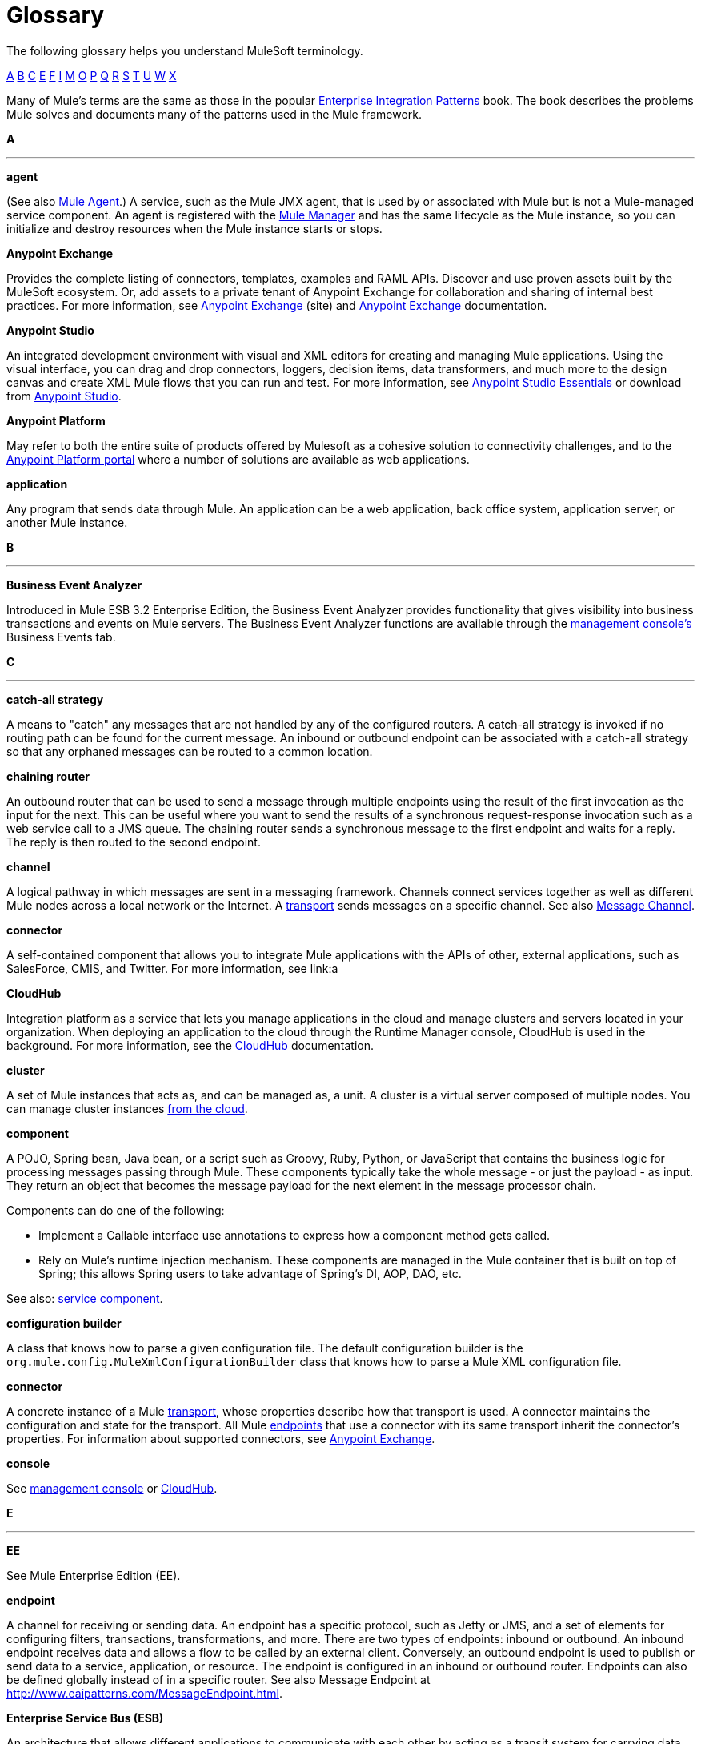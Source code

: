 = Glossary

The following glossary helps you understand MuleSoft terminology.

xref:secta[A] xref:sectb[B] xref:sectc[C] xref:secte[E] xref:sectf[F] xref:secti[I] xref:sectm[M] xref:secto[O] xref:sectp[P] xref:sectq[Q] xref:sectr[R] xref:sects[S] xref:sectt[T] xref:sectu[U] xref:sectw[W] xref:sectx[X]

Many of Mule's terms are the same as those in the popular link:http://www.eaipatterns.com/[Enterprise Integration Patterns] book. The book describes the problems Mule solves and documents many of the patterns used in the Mule framework.

[[secta]]
*A*

''''''
*agent*

(See also xref:muleagent[Mule Agent].) A service, such as the Mule JMX agent, that is used by or associated with Mule but is not a Mule-managed service component. An agent is registered with the xref:mulemanager[Mule Manager] and has the same lifecycle as the Mule instance, so you can initialize and destroy resources when the Mule instance starts or stops.

*Anypoint Exchange*

Provides the complete listing of connectors, templates, examples and RAML APIs. Discover and use proven assets built by the MuleSoft ecosystem. Or, add assets to a private tenant of Anypoint Exchange for collaboration and sharing of internal best practices. For more information, see link:https://www.mulesoft.com/exchange[Anypoint Exchange] (site) and link:/mule-fundamentals/v/3.7/anypoint-exchange[Anypoint Exchange] documentation.

*Anypoint Studio*

An integrated development environment with visual and XML editors for creating and managing Mule applications. Using the visual interface, you can drag and drop connectors, loggers, decision items, data transformers, and much more to the design canvas and create XML Mule flows that you can run and test. For more information, see link:/mule-fundamentals/v/3.7/anypoint-studio-essentials[Anypoint Studio Essentials] or download from link:http://studio.mulesoft.org[Anypoint Studio].

*Anypoint Platform*

May refer to both the entire suite of products offered by Mulesoft as a cohesive solution to connectivity challenges, and to the link:anypoint.mulesoft.com[Anypoint Platform portal] where a number of solutions are available as web applications.


*application*

Any program that sends data through Mule. An application can be a web application, back office system, application server, or another Mule instance.

[[sectb]]
*B*

''''''
*Business Event Analyzer*

Introduced in Mule ESB 3.2 Enterprise Edition, the Business Event Analyzer provides functionality that gives visibility into business transactions and events on Mule servers. The Business Event Analyzer functions are available through the xref:managementconsole[management console's] Business Events tab.

[[sectc]]
*C*

''''''
*catch-all strategy*

A means to "catch" any messages that are not handled by any of the configured routers. A catch-all strategy is invoked if no routing path can be found for the current message. An inbound or outbound endpoint can be associated with a catch-all strategy so that any orphaned messages can be routed to a common location.

*chaining router*

An outbound router that can be used to send a message through multiple endpoints using the result of the first invocation as the input for the next. This can be useful where you want to send the results of a synchronous request-response invocation such as a web service call to a JMS queue. The chaining router sends a synchronous message to the first endpoint and waits for a reply. The reply is then routed to the second endpoint.


*channel*

A logical pathway in which messages are sent in a messaging framework. Channels connect services together as well as different Mule nodes across a local network or the Internet. A xref:transport[transport] sends messages on a specific channel. See also link:http://www.eaipatterns.com/MessageChannel.html[Message Channel].

*connector*

A self-contained component that allows you to integrate Mule applications with the APIs of other, external applications, such as SalesForce, CMIS, and Twitter. For more information, see link:a

[[cloudhub]]
*CloudHub*

Integration platform as a service that lets you manage applications in the cloud and manage clusters and servers located in your organization. When deploying an application to the cloud through the Runtime Manager console, CloudHub is used in the background. For more information, see the link:/cloudhub/[CloudHub] documentation.

*cluster*

A set of Mule instances that acts as, and can be managed as, a unit. A cluster is a virtual server composed of multiple nodes. You can manage cluster instances  link:/cloudhub/creating-and-managing-clusters[from the cloud].

*component*

A POJO, Spring bean, Java bean, or a script such as Groovy, Ruby, Python, or JavaScript that contains the business logic for processing messages passing through Mule. These components typically take the whole message - or just the payload - as input. They return an object that becomes the message payload for the next element in the message processor chain.

Components can do one of the following:

* Implement a Callable interface
use annotations to express how a component method gets called.
* Rely on Mule's runtime injection mechanism.
These components are managed in the Mule container that is built on top of Spring; this allows Spring users to take advantage of Spring's DI, AOP, DAO, etc.

See also: xref:servicecomponent[service component].

*configuration builder*

A class that knows how to parse a given configuration file. The default configuration builder is the `org.mule.config.MuleXmlConfigurationBuilder` class that knows how to parse a Mule XML configuration file.

[[connector]]
*connector*

A concrete instance of a Mule xref:transport[transport], whose properties describe how that transport is used. A connector maintains the configuration and state for the transport. All Mule xref:endpoint[endpoints] that use a connector with its same transport inherit the connector's properties. For information about supported connectors, see link:https://www.mulesoft.com/exchange#!/?types=connector&sortBy=name[Anypoint Exchange].

*console*

See xref:managementconsole[management console] or xref:cloudhub[CloudHub].

[[secte]]
*E*

''''''
*EE*

See Mule Enterprise Edition (EE).

[[endpoint]]
*endpoint*

A channel for receiving or sending data. An endpoint has a specific protocol, such as Jetty or JMS, and a set of elements for configuring filters, transactions, transformations, and more. There are two types of endpoints: inbound or outbound. An inbound endpoint receives data and allows a flow to be called by an external client. Conversely, an outbound endpoint is used to publish or send data to a service, application, or resource. The endpoint is configured in an inbound or outbound router. Endpoints can also be defined globally instead of in a specific router. See also Message Endpoint at http://www.eaipatterns.com/MessageEndpoint.html.

*Enterprise Service Bus (ESB)*

An architecture that allows different applications to communicate with each other by acting as a transit system for carrying data between applications within or outside your intranet. An ESB provides transaction management, routing, security, and other functionality for the messages.

*event*

A message indicating that something has happened within a flow or transaction. Events map to message processors and endpoints.

*exchange pattern*

See message exchange pattern (MEP).

*expression*

See Mule expression.

[[sectf]]
*F*

''''''
[[filter]]
*filter*

A building block in service orchestration that determines which messages are routed to a service component. You can set filters on an inbound router to filter which messages that service component can receive, or you can set filters on an outbound router to indicate how you want to route messages after they have been processed by the service component. See also Message Filter.


*flow*

A simple yet flexible mechanism that enables you to orchestrate message services through Mule. In contrast to the use of services, which define a component with explicit inbound and outbound phases that allow a limited amount of flexibility, a flow does not define anything and is completely free-form. A flow enables you to define n number of building blocks into a single, repeatable process.


[[secti]]
*I*

''''''

*inbound router*

A building block in service orchestration that determines how a service component receives messages. The inbound router includes an endpoint that indicates from where the messages come.


*interceptor*

A building block in service orchestration that is used to intercept message flow into a service component. An interceptor can be used to trigger or monitor events or interrupt the flow of the message.

[[sectm]]
*M*

''''''
[[managementconsole]]
*management console*

Introduced in Mule ESB 2.2.2 Enterprise Edition, the management console is a monitoring and management system that provides information about the hardware, services, and applications in your enterprise, including CPU usage and information about disks and network devices. The management console provides remote management, monitoring, patching, and alerts for all the assets in your infrastructure, including clusters. You can integrate the YourKit profiler with the management console to provide a more detailed level of information, showing memory usage all the way to the object level. The management console and YourKit profiler are included with the enterprise version of Mule ESB.

*MEL*

See xref:mel[Mule Expression Language] (MEL).

*MEP*

See xref:messageexchangepattern[message exchange pattern] (MEP).


*message*

A packet of data that can be handled and sent between applications on a specific channel. Data is always wrapped in a message before it is transported by Mule. A message has a header, which contains metadata about the message (such as the sender information), and the body, which contains the actual data. See also  link:http://www.eaipatterns.com/Message.html[Message].

*message dispatcher*

A Java class used by a connector to receive the messages and routing instructions from an outbound router and send the message to the next service component. See also Message Dispatcher at http://www.eaipatterns.com/MessageDispatcher.html.

[[messageexchangepattern]]
*message exchange pattern (MEP)*

A well-defined interaction pattern that describes how a message request is handled in Mule and the potential responses to the message request.

Mule supports various messaging styles such as synchronous or request-response, each of which has one or more corresponding message exchange patterns.

For example, in the request-response messaging style, the exchange pattern can be "in-out". In this pattern, the flow or service component receives a message from an inbound endpoint, processes or operates on the message payload, and finishes by delivering the message payload to an outbound endpoint. By contrast, the messaging exchange pattern for the one-way messaging style is "in-only", meaning that after the flow or service component receives a message from an inbound endpoint, it puts it on a SEDA queue for further processing. However, nothing gets returned in response to the initial request.

*message filter*

A message processor that is used to control whether a message is processed by a filter. See also link:http://eaipatterns.com/Filter.html[Message Filter].

*message processor*

A basic building block used to construct flows. A message processor controls how messages are sent and received within a flow. Message Processors can be categorized by function, such as those that perform some logic (see xref:servicecomponent[service component]), those that transform messages (see xref:transformer[transformer]), and those that filter messages (see xref:filter[filter]).

*message receiver*

A Java class used by a xref:connector[connector] to read the incoming data, package it as a message, and passes it to a service component's inbound router. The message receiver can use a transformer if necessary to convert the data.

[[muleagent]]
*Mule Agent*

The Mule agent is a plugin extension for Mule that exposes the Mule API. Using the Mule agent, you can monitor and control your Mule servers by calling APIs from external systems, and/or have Mule publish its own data to external systems.
The agent has many features, such as controlling applications, domains, and services, listing, and deploying domains and applications, and publishing Mule metrics.
For more information, see link:mule-agent/v/1.2.0/[Mule Agent] documentation.

*Mule Community Edition (CE)*

The open-source version of Mule, available for free. As its name suggest, the Community Edition is developed, tested, and maintained by the community.


*Mule Enterprise Edition (EE)*

The enterprise version of Mule, available for 30-day trial download. The Enterprise Edition includes full development cycles, testing, technical support, maintenance releases and hot fixes, and management and monitoring tools from MuleSoft. If you are deploying Mule in a mission-critical environment, want to ensure that you always have a stable, high-quality release, and want additional tools for managing and monitoring your deployment, you should purchase a subscription to Mule Enterprise Edition.


*Mule expression*

A construct in Mule that allows you to extract information from the current message or determine how to handle the message. Expressions are very useful with routers and filters for defining routing logic and for filtering out unwanted messages. Mule expressions are also useful for querying request and response payloads and headers.

[[mel]]
*Mule Expression Language*

A lightweight, Mule-specific expression language that you can use to access and evaluate the data in the payload, properties and variables of a Mule message. See link:/mule-user-guide/v/3.7/mule-expression-language-mel[Mule Expression Language (MEL)], link:m/mule-user-guide/v/3.7/mule-expression-language-examples[Mule Expression Language Examples], and link:/mule-user-guide/v/3.7/mule-expression-language-reference[Mule Expression Language Reference].

*Mule Galaxy*

(Obsolete) In Mule 1.x and Mule 2.x, provided Mule Service registry functionality.


*Mule HQ*

(Obsolete) In Mule Enterprise Edition, a tool that managed Mule deployments as well as disparate systems and services in an SOA infrastructure. Mule HQ providds integrated log, configuration, server event tracking, and profiling. Obsoleted in Mule 2.2.2 Enterprise Edition by the management console.

*Mule management console*

See management console.

[[mulemanager]]
*Mule Manager*

The primary component for each instance of a Mule server. The Mule Manager manages Mule objects, including connectors, endpoints, and transformers. The Mule Manager constructs these objects and provides them to the service components in the Mule model. Each Mule instance has one Mule Manager and one or more Mule models.

*Mule message*

Data that passes through an application via one or more flows. A Mule message consists of two main parts:

* The message header, which contains metadata about the message

* The message payload, which contains your business-specific data.

A Mule message is embedded within a Mule message object. Some Mule message objects may contain variables, attachments, and exception payloads. However, as attachments and exception payloads are not frequently used or manipulated, this overview document does not include details about them. See link:/mule-fundamentals/v/3.7/mule-message-structure[Mule Message Structure].

*Mule model*

A service container that hosts the service components and manages their runtime behavior.


*Mule service registry*

A service-oriented architecture governance platform that allows you to control your infrastructure with SOA governance, registry, and repository features including lifecycle, dependency, and artifact management, as well as auto-discovery or services and reporting. The enterprise version of Mule  includes a service deployment repository, which allows for easy deployment and migration of services throughout an environment.

[[secto]]
*O*

''''''

*outbound router*

A Java class that you configure in the Mule configuration file to determine how a service component dispatches messages. The outbound router can include an endpoint to indicate where the messages should go next, or if no endpoint is configured, it returns the completed message back to the sender.

[[sectp]]
*P*

''''''
*POJO*

An acronym for "plain old Java object," a POJO is a simple Java object, not an enterprise JavaBean. One advantage of Mule is that your service components can be simple POJOs, which Mule then wraps and exposes as services.

*provider*

See xref:transport[transport].

[[sectq]]
*Q*

''''''
*queue*

A structure that Mule uses to store objects during asynchronous message processing. By default, Mule uses SEDA queues for services and VM transports. SEDA queues are also used for flows configured with the queued-asynchronous processing strategy. SEDA queues enable Mule to decouple the receiver of a message from the other steps in processing the message. These queues enable asynchronous processing in Mule because once a receiver places a message into a SEDA queue, it can immediately return and accept a new incoming message. See also channel.

[[sectr]]
*R*

''''''
*reliability pattern*

Introduced in Mule ESB 3.2, a reliability pattern is a design that results in reliable messaging for an application even if the application receives messages from a non-transactional transport such as HTTP. A reliability pattern couples a reliable acquisition flow with an application logic flow. The reliable acquisition flow delivers a message reliably from an inbound endpoint, which uses a non-transactional transport, to an outbound endpoint, which can be any type of transactional endpoint such as VM or JMS. The application logic flow delivers the message from the inbound endpoint (which uses a transactional transport) to the business logic for the application.


*router*

A building block in service orchestration that determines where and how messages are transported between applications. See also inbound router, outbound router, and  http://www.eaipatterns.com/MessageRouter.html[Message Router].


*Runtime Manager*

The Runtime Manager (also referred to as Anypoint Runtime Manager or ARM) is one of the main features of the Anypoint Platfrom. It is the console that allows you to deploy and manage applications built with any Mule runtime, both to servers in the cloud (currently handled by CloudHub) and on premises. This console can be accesed as a web application through link:anypoint.mulesoft.com[anypoint.mulesoft.com] or you can download it as a standalone program to run in a local server.


[[sects]]
*S*

''''''
*SEDA*

See Staged Event-driven Architecture (SEDA).

[[servicecomponent]]
*service component*

A POJO, Spring bean, Java bean, or web service that contains the business logic for processing data in a specific way. Mule simply manages the service component, bundles it with configuration settings and exposes it as a service, and ensures that the right information is passed to and from it based on the settings you specified for the service in the Mule configuration file. In early versions of Mule, service components were called Universal Message Objects, and "UMO" is still part of the nomenclature in the Mule APIs today.


*service orchestration*

The coordination of a message from a message source to its destination. Mule ESB performs service orchestration through flows.


*Staged Event-driven Architecture (SEDA)*

An architecture model where applications consist of a network of event-driven stages connected by explicit queues. This architecture allows services to be well-conditioned to load, preventing resources from being overcommitted when demand exceeds service capacity. As a result, SEDA provides an efficient event-based queuing model that maximizes performance and throughput. SEDA is the default processing model in Mule.

[[sectt]]
*T*

''''''
*transaction*

A message exchange that must succeed or fail as a complete unit – it cannot remain in an intermediate state. Mule ESB supports JDBC transactions, XA transactions, and JMS transactions or message acknowledgments. Transactions are configured on endpoints.

[[transformer]]
*transformer*

A building block in service orchestration that transforms message payloads (data) to and from different types. See also Message Translator at link:http://www.eaipatterns.com/MessageTranslator.html.

[[transport]]
*transport*

A construct that handles and carries messages on a specific messaging protocol, such as HTTP.

*transport provider*

See xref:transport[transport].

[[sectu]]
*U*

''''''
*universal message object (UMO)*

See service component.

[[sectw]]
*W*

''''''
*Wire Tap*

A router that makes copies of messages and forwards them to another endpoint. It can either forward a copy of all messages that it receives or it can be configured to use a filter and send a subset of these messages only. This router does not prevent messages from being delivered to service components. See also interceptor and see link:http://www.eaipatterns.com/WireTap.html[Wire Tap].

[[sectx]]
*X*

''''''
*XA transaction*

A transaction that enlists multiple managed resources and provides guaranteed reliability. Mule also supports multi-resource transactions that are not XA transactions. These transactions do not have guaranteed reliability.
